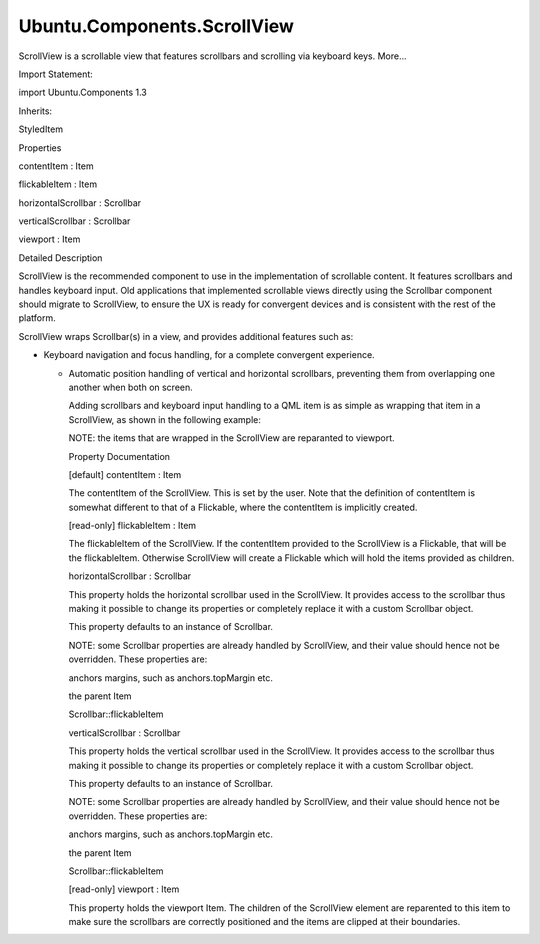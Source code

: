 Ubuntu.Components.ScrollView
============================

.. raw:: html

   <p>

ScrollView is a scrollable view that features scrollbars and scrolling
via keyboard keys. More...

.. raw:: html

   </p>

.. raw:: html

   <!-- @@@ScrollView -->

.. raw:: html

   <table class="alignedsummary">

.. raw:: html

   <tr>

.. raw:: html

   <td class="memItemLeft rightAlign topAlign">

Import Statement:

.. raw:: html

   </td>

.. raw:: html

   <td class="memItemRight bottomAlign">

import Ubuntu.Components 1.3

.. raw:: html

   </td>

.. raw:: html

   </tr>

.. raw:: html

   <tr>

.. raw:: html

   <td class="memItemLeft rightAlign topAlign">

Inherits:

.. raw:: html

   </td>

.. raw:: html

   <td class="memItemRight bottomAlign">

.. raw:: html

   <p>

StyledItem

.. raw:: html

   </p>

.. raw:: html

   </td>

.. raw:: html

   </tr>

.. raw:: html

   </table>

.. raw:: html

   <ul>

.. raw:: html

   </ul>

.. raw:: html

   <h2 id="properties">

Properties

.. raw:: html

   </h2>

.. raw:: html

   <ul>

.. raw:: html

   <li class="fn">

contentItem : Item

.. raw:: html

   </li>

.. raw:: html

   <li class="fn">

flickableItem : Item

.. raw:: html

   </li>

.. raw:: html

   <li class="fn">

horizontalScrollbar : Scrollbar

.. raw:: html

   </li>

.. raw:: html

   <li class="fn">

verticalScrollbar : Scrollbar

.. raw:: html

   </li>

.. raw:: html

   <li class="fn">

viewport : Item

.. raw:: html

   </li>

.. raw:: html

   </ul>

.. raw:: html

   <!-- $$$ScrollView-description -->

.. raw:: html

   <h2 id="details">

Detailed Description

.. raw:: html

   </h2>

.. raw:: html

   </p>

.. raw:: html

   <p>

ScrollView is the recommended component to use in the implementation of
scrollable content. It features scrollbars and handles keyboard input.
Old applications that implemented scrollable views directly using the
Scrollbar component should migrate to ScrollView, to ensure the UX is
ready for convergent devices and is consistent with the rest of the
platform.

.. raw:: html

   </p>

.. raw:: html

   <p>

ScrollView wraps Scrollbar(s) in a view, and provides additional
features such as:

.. raw:: html

   </p>

.. raw:: html

   <ul>

.. raw:: html

   <li>

-  Keyboard navigation and focus handling, for a complete convergent
   experience.

   .. raw:: html

      </li>

   .. raw:: html

      <li>

   -  Automatic position handling of vertical and horizontal scrollbars,
      preventing them from overlapping one another when both on screen.

      .. raw:: html

         </li>

      .. raw:: html

         </ul>

      .. raw:: html

         <p>

      Adding scrollbars and keyboard input handling to a QML item is as
      simple as wrapping that item in a ScrollView, as shown in the
      following example:

      .. raw:: html

         </p>

      .. raw:: html

         <pre class="qml">import QtQuick 2.4
         import Ubuntu.Components 1.3
         <span class="type"><a href="index.html">ScrollView</a></span> {
         <span class="name">width</span>: <span class="name">units</span>.<span class="name">gu</span>(<span class="number">40</span>)
         <span class="name">height</span>: <span class="name">units</span>.<span class="name">gu</span>(<span class="number">30</span>)
         <span class="type"><a href="QtQuick.Rectangle.md">Rectangle</a></span> {
         <span class="name">width</span>: <span class="name">units</span>.<span class="name">gu</span>(<span class="number">140</span>)
         <span class="name">height</span>: <span class="name">units</span>.<span class="name">gu</span>(<span class="number">40</span>)
         <span class="name">gradient</span>: <span class="name">Gradient</span> {
         <span class="type"><a href="QtQuick.GradientStop.md">GradientStop</a></span> { <span class="name">position</span>: <span class="number">0.0</span>; <span class="name">color</span>: <span class="string">&quot;lightsteelblue&quot;</span> }
         <span class="type"><a href="QtQuick.GradientStop.md">GradientStop</a></span> { <span class="name">position</span>: <span class="number">1.0</span>; <span class="name">color</span>: <span class="string">&quot;blue&quot;</span> }
         }
         }
         }</pre>

      .. raw:: html

         <p>

      NOTE: the items that are wrapped in the ScrollView are reparanted
      to viewport.

      .. raw:: html

         </p>

      .. raw:: html

         <!-- @@@ScrollView -->

      .. raw:: html

         <h2>

      Property Documentation

      .. raw:: html

         </h2>

      .. raw:: html

         <!-- $$$contentItem -->

      .. raw:: html

         <table class="qmlname">

      .. raw:: html

         <tr valign="top" id="contentItem-prop">

      .. raw:: html

         <td class="tblQmlPropNode">

      .. raw:: html

         <p>

      [default] contentItem : Item

      .. raw:: html

         </p>

      .. raw:: html

         </td>

      .. raw:: html

         </tr>

      .. raw:: html

         </table>

      .. raw:: html

         <p>

      The contentItem of the ScrollView. This is set by the user. Note
      that the definition of contentItem is somewhat different to that
      of a Flickable, where the contentItem is implicitly created.

      .. raw:: html

         </p>

      .. raw:: html

         <!-- @@@contentItem -->

      .. raw:: html

         <table class="qmlname">

      .. raw:: html

         <tr valign="top" id="flickableItem-prop">

      .. raw:: html

         <td class="tblQmlPropNode">

      .. raw:: html

         <p>

      [read-only] flickableItem : Item

      .. raw:: html

         </p>

      .. raw:: html

         </td>

      .. raw:: html

         </tr>

      .. raw:: html

         </table>

      .. raw:: html

         <p>

      The flickableItem of the ScrollView. If the contentItem provided
      to the ScrollView is a Flickable, that will be the flickableItem.
      Otherwise ScrollView will create a Flickable which will hold the
      items provided as children.

      .. raw:: html

         </p>

      .. raw:: html

         <!-- @@@flickableItem -->

      .. raw:: html

         <table class="qmlname">

      .. raw:: html

         <tr valign="top" id="horizontalScrollbar-prop">

      .. raw:: html

         <td class="tblQmlPropNode">

      .. raw:: html

         <p>

      horizontalScrollbar : Scrollbar

      .. raw:: html

         </p>

      .. raw:: html

         </td>

      .. raw:: html

         </tr>

      .. raw:: html

         </table>

      .. raw:: html

         <p>

      This property holds the horizontal scrollbar used in the
      ScrollView. It provides access to the scrollbar thus making it
      possible to change its properties or completely replace it with a
      custom Scrollbar object.

      .. raw:: html

         </p>

      .. raw:: html

         <p>

      This property defaults to an instance of Scrollbar.

      .. raw:: html

         </p>

      .. raw:: html

         <p>

      NOTE: some Scrollbar properties are already handled by ScrollView,
      and their value should hence not be overridden. These properties
      are:

      .. raw:: html

         </p>

      .. raw:: html

         <ul>

      .. raw:: html

         <li>

      anchors margins, such as anchors.topMargin etc.

      .. raw:: html

         </li>

      .. raw:: html

         <li>

      the parent Item

      .. raw:: html

         </li>

      .. raw:: html

         <li>

      Scrollbar::flickableItem

      .. raw:: html

         </li>

      .. raw:: html

         </ul>

      .. raw:: html

         <!-- @@@horizontalScrollbar -->

      .. raw:: html

         <table class="qmlname">

      .. raw:: html

         <tr valign="top" id="verticalScrollbar-prop">

      .. raw:: html

         <td class="tblQmlPropNode">

      .. raw:: html

         <p>

      verticalScrollbar : Scrollbar

      .. raw:: html

         </p>

      .. raw:: html

         </td>

      .. raw:: html

         </tr>

      .. raw:: html

         </table>

      .. raw:: html

         <p>

      This property holds the vertical scrollbar used in the ScrollView.
      It provides access to the scrollbar thus making it possible to
      change its properties or completely replace it with a custom
      Scrollbar object.

      .. raw:: html

         </p>

      .. raw:: html

         <p>

      This property defaults to an instance of Scrollbar.

      .. raw:: html

         </p>

      .. raw:: html

         <p>

      NOTE: some Scrollbar properties are already handled by ScrollView,
      and their value should hence not be overridden. These properties
      are:

      .. raw:: html

         </p>

      .. raw:: html

         <ul>

      .. raw:: html

         <li>

      anchors margins, such as anchors.topMargin etc.

      .. raw:: html

         </li>

      .. raw:: html

         <li>

      the parent Item

      .. raw:: html

         </li>

      .. raw:: html

         <li>

      Scrollbar::flickableItem

      .. raw:: html

         </li>

      .. raw:: html

         </ul>

      .. raw:: html

         <!-- @@@verticalScrollbar -->

      .. raw:: html

         <table class="qmlname">

      .. raw:: html

         <tr valign="top" id="viewport-prop">

      .. raw:: html

         <td class="tblQmlPropNode">

      .. raw:: html

         <p>

      [read-only] viewport : Item

      .. raw:: html

         </p>

      .. raw:: html

         </td>

      .. raw:: html

         </tr>

      .. raw:: html

         </table>

      .. raw:: html

         <p>

      This property holds the viewport Item. The children of the
      ScrollView element are reparented to this item to make sure the
      scrollbars are correctly positioned and the items are clipped at
      their boundaries.

      .. raw:: html

         </p>

      .. raw:: html

         <!-- @@@viewport -->
